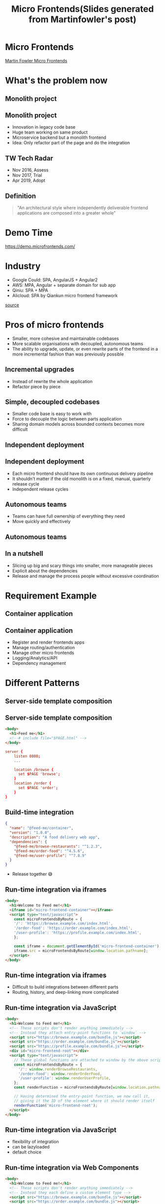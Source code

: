 #+REVEAL_ROOT: https://cdn.jsdelivr.net/npm/reveal.js
#+TITLE: Micro Frontends(Slides generated from Martinfowler's post)
#+Email: ydli@thoughtworks.com
#+Date:
#+Author:
#+EXPORT_FILE_NAME: index.html
#+OPTIONS: timestamp:nil, toc:nil, reveal_title_slide:nil, num:nil,
#+REVEAL_INIT_OPTIONS: history: true
#+REVEAL_TRANS: concave
#+REVEAL_EXTRA_CSS: ./style.css
#+REVEAL_HTML: <link href="https://fonts.googleapis.com/css?family=Roboto:100,400,900" rel="stylesheet">

* Micro Frontends
  #+REVEAL_HTML: <img class="amp-logo" src="./banner.jpg">
  [[https://martinfowler.com/articles/micro-frontends.html][Martin Fowler Micro Frontends]]
* What's the problem now
   #+REVEAL_HTML: <img class="stretch" src="https://media.giphy.com/media/CaiVJuZGvR8HK/giphy.gif">
** Monolith project
   #+REVEAL_HTML: <img class="stretch" src="https://media.giphy.com/media/Dvuo12UXjxcVW/giphy.gif">
** Monolith project
   - Innovation in legacy code base
   - Huge team working on same product
   - Microservice backend but a monolith frontend
   - Idea: Only refactor part of the page and do the integration
** TW Tech Radar
   - Nov 2016, Assess
   - Nov 2017, Trial
   - Apr 2019, Adopt
** Definition
 #+BEGIN_QUOTE
   "An architectural style where independently deliverable frontend applications are composed into a greater whole"
 #+END_QUOTE
* Demo Time
  #+REVEAL_HTML: <img class="stretch" src="https://martinfowler.com/articles/micro-frontends/demo-architecture.png">
  https://demo.microfrontends.com/
* Industry
  - Google Could: SPA, AngularJS + Angular2
  - AWS: MPA, Angular + separate domain for sub app
  - Qiniu: SPA + MPA
  - Alicloud: SPA by Qiankun micro frontend framework

  [[https://developer.aliyun.com/article/742576][source]]
* Pros of micro frontends
  - Smaller, more cohesive and maintainable codebases
  - More scalable organisations with decoupled, autonomous teams
  - The ability to upgrade, update, or even rewrite parts of the frontend in a more incremental fashion than was previously possible
** Incremental upgrades
   - Instead of rewrite the whole application
   - Refactor piece by piece
** Simple, decoupled codebases
   - Smaller code base is easy to work with
   - Force to decouple the logic between parts application
   - Sharing domain models across bounded contexts becomes more difficult
** Independent deployment
   #+REVEAL_HTML: <img class="stretch" src="https://martinfowler.com/articles/micro-frontends/deployment.png">
** Independent deployment
   - Each micro frontend should have its own continuous delivery pipeline
   - It shouldn't matter if the old monolith is on a fixed, manual, quarterly release cycle
   - Independent release cycles
** Autonomous teams
   - Teams can have full ownership of everything they need
   - Move quickly and effectively
** Autonomous teams
   #+REVEAL_HTML: <img class="stretch" src="https://martinfowler.com/articles/micro-frontends/horizontal.png">
** In a nutshell
   - Slicing up big and scary things into smaller, more manageable pieces
   - Explicit about the dependencies
   - Release and manage the process people without excessive coordination
* Requirement Example
   #+REVEAL_HTML: <img class="stretch" src="https://martinfowler.com/articles/micro-frontends/wireframe.png">
** Container application
   #+REVEAL_HTML: <img class="stretch" src="https://martinfowler.com/articles/micro-frontends/composition.png">
** Container application
   - Register and render frontends apps
   - Manage routing/authentication
   - Manage other micro frontends
   - Logging/Analytics/API
   - Dependency management
* Different Patterns
** Server-side template composition
   #+REVEAL_HTML: <img class="stretch" src="https://martinfowler.com/articles/micro-frontends/ssi.png">
** Server-side template composition
#+BEGIN_SRC html
  <body>
    <h1>Feed me</h1>
    <!--# include file="$PAGE.html" -->
  </body>
#+END_SRC
#+BEGIN_SRC conf
  server {
      listen 8080;
      ...

      location /browse {
        set $PAGE 'browse';
      }
      location /order {
        set $PAGE 'order';
      }
  }
#+END_SRC
** Build-time integration
#+BEGIN_SRC json
  {
    "name": "@feed-me/container",
    "version": "1.0.0",
    "description": "A food delivery web app",
    "dependencies": {
      "@feed-me/browse-restaurants": "^1.2.3",
      "@feed-me/order-food": "^4.5.6",
      "@feed-me/user-profile": "^7.8.9"
    }
  }
#+END_SRC
   - Release together 😅
** Run-time integration via iframes
#+BEGIN_SRC html
  <body>
    <h1>Welcome to Feed me!</h1>
    <iframe id="micro-frontend-container"></iframe>
    <script type="text/javascript">
      const microFrontendsByRoute = {
      '/': 'https://browse.example.com/index.html',
      '/order-food': 'https://order.example.com/index.html',
      '/user-profile': 'https://profile.example.com/index.html',
      };

      const iframe = document.getElementById('micro-frontend-container');
      iframe.src = microFrontendsByRoute[window.location.pathname];
    </script>
  </body>
#+END_SRC
** Run-time integration via iframes
   - Difficult to build integrations between different parts
   - Routing, history, and deep-linking more complicated
** Run-time integration via JavaScript
#+BEGIN_SRC html
    <body>
      <h1>Welcome to Feed me!</h1>
      <!-- These scripts don't render anything immediately -->
      <!-- Instead they attach entry-point functions to `window` -->
      <script src="https://browse.example.com/bundle.js"></script>
      <script src="https://order.example.com/bundle.js"></script>
      <script src="https://profile.example.com/bundle.js"></script>
      <div id="micro-frontend-root"></div>
      <script type="text/javascript">
        // These global functions are attached to window by the above scripts
        const microFrontendsByRoute = {
          '/': window.renderBrowseRestaurants,
          '/order-food': window.renderOrderFood,
          '/user-profile': window.renderUserProfile,
        };
        const renderFunction = microFrontendsByRoute[window.location.pathname];

        // Having determined the entry-point function, we now call it,
        // giving it the ID of the element where it should render itself
        renderFunction('micro-frontend-root');
      </script>
    </body>
#+END_SRC
** Run-time integration via JavaScript
   - flexibility of integration
   - can be lazyloaded
   - default choice
** Run-time integration via Web Components
#+BEGIN_SRC html
    <body>
      <h1>Welcome to Feed me!</h1>
      <!-- These scripts don't render anything immediately -->
      <!-- Instead they each define a custom element type -->
      <script src="https://browse.example.com/bundle.js"></script>
      <script src="https://order.example.com/bundle.js"></script>
      <script src="https://profile.example.com/bundle.js"></script>
      <div id="micro-frontend-root"></div>
      <script type="text/javascript">
        // These element types are defined by the above scripts
        const webComponentsByRoute = {
          '/': 'micro-frontend-browse-restaurants',
          '/order-food': 'micro-frontend-order-food',
          '/user-profile': 'micro-frontend-user-profile',
        };
        const webComponentType = webComponentsByRoute[window.location.pathname];

        // Having determined the right web component custom element type,
        // we now create an instance of it and attach it to the document
        const root = document.getElementById('micro-frontend-root');
        const webComponent = document.createElement(webComponentType);
        root.appendChild(webComponent);
      </script>
    </body>
#+END_SRC
** Run-time integration via Web Components
   - The web component way
   - Browser compatibility(IE??)
* CSS pollution
  - global, inheriting, and cascading
  - no module system, namespacing or encapsulation
** How to avoid
   - BEM
   - SASS with nested namespace
   - CSS Modules
   - Shadow DOM
   - CSS in JS
* JS pollution
  - iframe
  - "JS Sandbox"
  - snapshot for global variable before mount
  - restore snapshot after subapp unmount
* Shared component libraries
  - Visual consistency across micro frontends
  - A living styleguide between developers and designers
  - Difficult to do well
** Non-stable components API
   - Framework like components
   - Define the API before real-world usage
   - Teams create their own components first
   - Extract duplicate code into a shared library
** Logic in shared component library
   - Dumb UI component
   - UI logic like dropdown/auto complete
   - Business logic like product table?
** Ownership and governance
   - Who own the library? everyone? no one?
   - Centralised development team?
   - Anyone can contribute to the library, but have a admin person
   - Ensuring the quality, consistency, and validity
* Cross-application communication
  Avoid too many communicate
** How
   - Custom events
   - Container component as a birdge(Just like react/redux)
   - Address bar
** Avoid share state
   - Just like sharing a database across microservices
   - Create massive amounts of coupling
** Some Other Thoughts
   #+REVEAL_HTML: <img class="stretch" src="./share-nothing.png">
* Backend communication
   #+REVEAL_HTML: <img class="stretch" src="https://martinfowler.com/articles/micro-frontends/bff.png">
** Authentication
   - Own by container component
   - Manage login status by container component
   - Inject token to each micro frontends
* Free Lunch?
#+BEGIN_QUOTE
There are no free lunches when it comes to software architecture - everything comes with a cost.
#+END_QUOTE
** Payload Size
   - What's the library we need to share
   - Share more library or less library
   - Download JS ahead vs lazyload by each micro frontends
** Different micro frontends integration with container
   - Spend time on integration or spend time on "standalone" mode to develop
   - Debugging across different application
** Operational and governance complexity
   - Enough automation for infrastructure?
   - Will your project have many micro frontends?
   - Tooling and development practices will be decentralised?
   - Quality, consistency, or governance across your many independent frontend codebases?
* Conclusion
#+BEGIN_QUOTE
We need to be able to draw clear boundaries that establish the right levels of coupling and cohesion between technical and domain entities.

We should be able to scale software delivery across independent, autonomous teams.
#+END_QUOTE
* Q&A
* Further reading
  - [[https://martinfowler.com/articles/micro-frontends.html][Martin Fowler Micro Frontends]]
  - [[https://zhuanlan.zhihu.com/p/78362028][可能是你见过的最完善的微前端方案]]
  - [[https://developer.aliyun.com/article/742576][标准微前端架构在蚂蚁的落地实践]]
* Thanks
  #+REVEAL_HTML: <img class="stretch" src="https://media.giphy.com/media/t8dgAcwIMa5dZzNhqU/giphy.gif">

